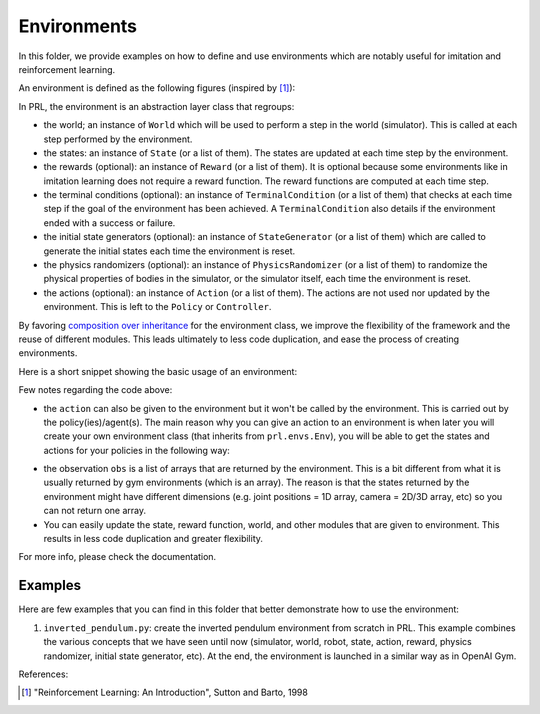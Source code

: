 Environments
============

In this folder, we provide examples on how to define and use environments which are notably useful for imitation and reinforcement learning.

An environment is defined as the following figures (inspired by [1]_):

.. image:: ../../docs/figures/environment.png
    :alt: environment
    :align: center

In PRL, the environment is an abstraction layer class that regroups:

- the world; an instance of ``World`` which will be used to perform a step in the world (simulator). This is called at each step performed by the environment.
- the states: an instance of ``State`` (or a list of them). The states are updated at each time step by the environment.
- the rewards (optional): an instance of ``Reward`` (or a list of them). It is optional because some environments like in imitation learning does not require a reward function. The reward functions are computed at each time step.
- the terminal conditions (optional): an instance of ``TerminalCondition`` (or a list of them) that checks at each time step if the goal of the environment has been achieved. A ``TerminalCondition`` also details if the environment ended with a success or failure.
- the initial state generators (optional): an instance of ``StateGenerator`` (or a list of them) which are called to generate the initial states each time the environment is reset.
- the physics randomizers (optional): an instance of ``PhysicsRandomizer`` (or a list of them) to randomize the physical properties of bodies in the simulator, or the simulator itself, each time the environment is reset.
- the actions (optional): an instance of ``Action`` (or a list of them). The actions are not used nor updated by the environment. This is left to the ``Policy`` or ``Controller``.


By favoring `composition over inheritance <https://en.wikipedia.org/wiki/Composition_over_inheritance>`_ for the environment class, we improve the flexibility of the framework and the reuse of different modules.
This leads ultimately to less code duplication, and ease the process of creating environments.

Here is a short snippet showing the basic usage of an environment:

.. code-block:: python
    :linenos:

    import pyrobolearn as prl

    # define the simulator and world (and load what you want in it)
    sim = ...
    world = ...
    robot = ...

    # define state, action, and reward (and possibly action)
    state = ...
    action = ...
    reward = ...

    # you can give the reward function to your RL environment
    # which will use it when calling `env.step()`.
    env = prl.envs.Env(world, state, reward)

    # like in OpenAI gym environments, you can reset and step in the environment
    obs = env.reset()
    for t in count():
        obs, rew, done, info = env.step()


Few notes regarding the code above:

- the ``action`` can also be given to the environment but it won't be called by the environment. This is carried out by the policy(ies)/agent(s). The main reason why you can give an action to an environment is when later you will create your own environment class (that inherits from ``prl.envs.Env``), you will be able to get the states and actions for your policies in the following way:

.. code-block:: python
    :linenos:

    import pyrobolearn as prl

    # define your environment
    class MyEnv(prl.envs.Env):
        ...

    # create the environment and provide possible arguments
    env = MyEnv(args)

    # get states and actions from your environment
    states, actions = env.states, env.actions

    # create policy
    policy = Policy(states, actions)

- the observation ``obs`` is a list of arrays that are returned by the environment. This is a bit different from what it is usually returned by gym environments (which is an array). The reason is that the states returned by the environment might have different dimensions (e.g. joint positions = 1D array, camera = 2D/3D array, etc) so you can not return one array.
- You can easily update the state, reward function, world, and other modules that are given to environment. This results in less code duplication and greater flexibility.


For more info, please check the documentation.


Examples
~~~~~~~~

Here are few examples that you can find in this folder that better demonstrate how to use the environment:

1. ``inverted_pendulum.py``: create the inverted pendulum environment from scratch in PRL. This example combines the various concepts that we have seen until now (simulator, world, robot, state, action, reward, physics randomizer, initial state generator, etc). At the end, the environment is launched in a similar way as in OpenAI Gym.

References:

.. [1] "Reinforcement Learning: An Introduction", Sutton and Barto, 1998
